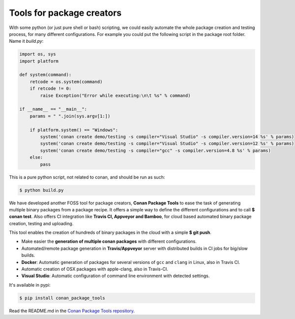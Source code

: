 .. _package_tools:

Tools for package creators
==========================

With some python (or just pure shell or bash) scripting, we could easily automate the whole package
creation and testing process, for many different configurations. For example you could put the
following script in the package root folder. Name it *build.py*:

.. code-block:: python

    import os, sys
    import platform

    def system(command):
        retcode = os.system(command)
        if retcode != 0:
            raise Exception("Error while executing:\n\t %s" % command)

    if __name__ == "__main__":
        params = " ".join(sys.argv[1:])
   
        if platform.system() == "Windows":
            system('conan create demo/testing -s compiler="Visual Studio" -s compiler.version=14 %s' % params)
            system('conan create demo/testing -s compiler="Visual Studio" -s compiler.version=12 %s' % params)
            system('conan create demo/testing -s compiler="gcc" -s compiler.version=4.8 %s' % params)
        else:
            pass

This is a pure python script, not related to conan, and should be run as such:

.. code:: bash

   $ python build.py

We have developed another FOSS tool for package creators, **Conan Package Tools** to ease the 
task of generating multiple binary packages from a package recipe.
It offers a simple way to define the different configurations and to call **$ conan test**.
Also offers CI integration like **Travis CI, Appveyor and Bamboo**, for cloud based automated
binary package creation, testing and uploading.

This tool enables the creation of hundreds of binary packages in the cloud with a simple
**$ git push**.

- Make easier the **generation of multiple conan packages** with different configurations.
- Automated/remote package generation in **Travis/Appveyor** server with distributed builds in CI
  jobs for big/slow builds.
- **Docker**: Automatic generation of packages for several versions of ``gcc`` and ``clang`` in
  Linux, also in Travis CI.
- Automatic creation of OSX packages with apple-clang, also in Travis-CI.
- **Visual Studio**: Automatic configuration of command line environment with detected settings.

It's available in pypi:

.. code-block:: bash

    $ pip install conan_package_tools 

Read the README.md in the `Conan Package Tools repository <https://github.com/conan-io/conan-package-tools>`_.

